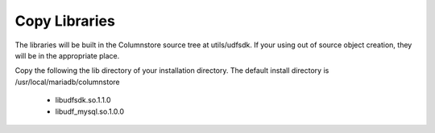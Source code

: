 .. _copylibs:

Copy Libraries
==============

The libraries will be built in the Columnstore source tree at utils/udfsdk. If your using out of source object creation, they will be in the appropriate place.

Copy the following the lib directory of your installation directory. The default install directory is /usr/local/mariadb/columnstore

   * libudfsdk.so.1.1.0
   * libudf_mysql.so.1.0.0

